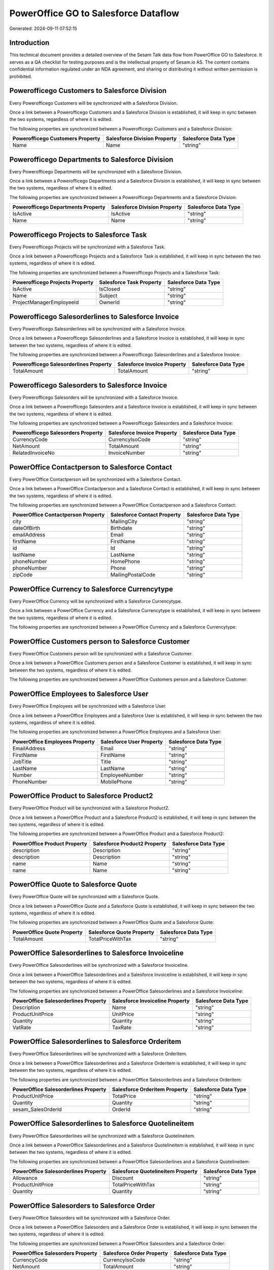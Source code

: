 =====================================
PowerOffice GO to Salesforce Dataflow
=====================================

Generated: 2024-09-11 07:52:15

Introduction
------------

This technical document provides a detailed overview of the Sesam Talk data flow from PowerOffice GO to Salesforce. It serves as a QA checklist for testing purposes and is the intellectual property of Sesam.io AS. The content contains confidential information regulated under an NDA agreement, and sharing or distributing it without written permission is prohibited.

Powerofficego Customers to Salesforce Division
----------------------------------------------
Every Powerofficego Customers will be synchronized with a Salesforce Division.

Once a link between a Powerofficego Customers and a Salesforce Division is established, it will keep in sync between the two systems, regardless of where it is edited.

The following properties are synchronized between a Powerofficego Customers and a Salesforce Division:

.. list-table::
   :header-rows: 1

   * - Powerofficego Customers Property
     - Salesforce Division Property
     - Salesforce Data Type
   * - Name
     - Name
     - "string"


Powerofficego Departments to Salesforce Division
------------------------------------------------
Every Powerofficego Departments will be synchronized with a Salesforce Division.

Once a link between a Powerofficego Departments and a Salesforce Division is established, it will keep in sync between the two systems, regardless of where it is edited.

The following properties are synchronized between a Powerofficego Departments and a Salesforce Division:

.. list-table::
   :header-rows: 1

   * - Powerofficego Departments Property
     - Salesforce Division Property
     - Salesforce Data Type
   * - IsActive
     - IsActive
     - "string"
   * - Name
     - Name
     - "string"


Powerofficego Projects to Salesforce Task
-----------------------------------------
Every Powerofficego Projects will be synchronized with a Salesforce Task.

Once a link between a Powerofficego Projects and a Salesforce Task is established, it will keep in sync between the two systems, regardless of where it is edited.

The following properties are synchronized between a Powerofficego Projects and a Salesforce Task:

.. list-table::
   :header-rows: 1

   * - Powerofficego Projects Property
     - Salesforce Task Property
     - Salesforce Data Type
   * - IsActive
     - IsClosed
     - "string"
   * - Name
     - Subject
     - "string"
   * - ProjectManagerEmployeeId
     - OwnerId
     - "string"


Powerofficego Salesorderlines to Salesforce Invoice
---------------------------------------------------
Every Powerofficego Salesorderlines will be synchronized with a Salesforce Invoice.

Once a link between a Powerofficego Salesorderlines and a Salesforce Invoice is established, it will keep in sync between the two systems, regardless of where it is edited.

The following properties are synchronized between a Powerofficego Salesorderlines and a Salesforce Invoice:

.. list-table::
   :header-rows: 1

   * - Powerofficego Salesorderlines Property
     - Salesforce Invoice Property
     - Salesforce Data Type
   * - TotalAmount
     - TotalAmount
     - "string"


Powerofficego Salesorders to Salesforce Invoice
-----------------------------------------------
Every Powerofficego Salesorders will be synchronized with a Salesforce Invoice.

Once a link between a Powerofficego Salesorders and a Salesforce Invoice is established, it will keep in sync between the two systems, regardless of where it is edited.

The following properties are synchronized between a Powerofficego Salesorders and a Salesforce Invoice:

.. list-table::
   :header-rows: 1

   * - Powerofficego Salesorders Property
     - Salesforce Invoice Property
     - Salesforce Data Type
   * - CurrencyCode
     - CurrencyIsoCode
     - "string"
   * - NetAmount
     - TotalAmount
     - "string"
   * - RelatedInvoiceNo
     - InvoiceNumber
     - "string"


PowerOffice Contactperson to Salesforce Contact
-----------------------------------------------
Every PowerOffice Contactperson will be synchronized with a Salesforce Contact.

Once a link between a PowerOffice Contactperson and a Salesforce Contact is established, it will keep in sync between the two systems, regardless of where it is edited.

The following properties are synchronized between a PowerOffice Contactperson and a Salesforce Contact:

.. list-table::
   :header-rows: 1

   * - PowerOffice Contactperson Property
     - Salesforce Contact Property
     - Salesforce Data Type
   * - city
     - MailingCity
     - "string"
   * - dateOfBirth
     - Birthdate
     - "string"
   * - emailAddress
     - Email
     - "string"
   * - firstName
     - FirstName
     - "string"
   * - id
     - Id
     - "string"
   * - lastName
     - LastName
     - "string"
   * - phoneNumber
     - HomePhone
     - "string"
   * - phoneNumber
     - Phone
     - "string"
   * - zipCode
     - MailingPostalCode
     - "string"


PowerOffice Currency to Salesforce Currencytype
-----------------------------------------------
Every PowerOffice Currency will be synchronized with a Salesforce Currencytype.

Once a link between a PowerOffice Currency and a Salesforce Currencytype is established, it will keep in sync between the two systems, regardless of where it is edited.

The following properties are synchronized between a PowerOffice Currency and a Salesforce Currencytype:

.. list-table::
   :header-rows: 1

   * - PowerOffice Currency Property
     - Salesforce Currencytype Property
     - Salesforce Data Type


PowerOffice Customers person to Salesforce Customer
---------------------------------------------------
Every PowerOffice Customers person will be synchronized with a Salesforce Customer.

Once a link between a PowerOffice Customers person and a Salesforce Customer is established, it will keep in sync between the two systems, regardless of where it is edited.

The following properties are synchronized between a PowerOffice Customers person and a Salesforce Customer:

.. list-table::
   :header-rows: 1

   * - PowerOffice Customers person Property
     - Salesforce Customer Property
     - Salesforce Data Type


PowerOffice Employees to Salesforce User
----------------------------------------
Every PowerOffice Employees will be synchronized with a Salesforce User.

Once a link between a PowerOffice Employees and a Salesforce User is established, it will keep in sync between the two systems, regardless of where it is edited.

The following properties are synchronized between a PowerOffice Employees and a Salesforce User:

.. list-table::
   :header-rows: 1

   * - PowerOffice Employees Property
     - Salesforce User Property
     - Salesforce Data Type
   * - EmailAddress
     - Email
     - "string"
   * - FirstName
     - FirstName
     - "string"
   * - JobTitle
     - Title
     - "string"
   * - LastName
     - LastName
     - "string"
   * - Number
     - EmployeeNumber
     - "string"
   * - PhoneNumber
     - MobilePhone
     - "string"


PowerOffice Product to Salesforce Product2
------------------------------------------
Every PowerOffice Product will be synchronized with a Salesforce Product2.

Once a link between a PowerOffice Product and a Salesforce Product2 is established, it will keep in sync between the two systems, regardless of where it is edited.

The following properties are synchronized between a PowerOffice Product and a Salesforce Product2:

.. list-table::
   :header-rows: 1

   * - PowerOffice Product Property
     - Salesforce Product2 Property
     - Salesforce Data Type
   * - description
     - Description
     - "string"
   * - description
     - Description	
     - "string"
   * - name
     - Name
     - "string"
   * - name
     - Name	
     - "string"


PowerOffice Quote to Salesforce Quote
-------------------------------------
Every PowerOffice Quote will be synchronized with a Salesforce Quote.

Once a link between a PowerOffice Quote and a Salesforce Quote is established, it will keep in sync between the two systems, regardless of where it is edited.

The following properties are synchronized between a PowerOffice Quote and a Salesforce Quote:

.. list-table::
   :header-rows: 1

   * - PowerOffice Quote Property
     - Salesforce Quote Property
     - Salesforce Data Type
   * - TotalAmount
     - TotalPriceWithTax
     - "string"


PowerOffice Salesorderlines to Salesforce Invoiceline
-----------------------------------------------------
Every PowerOffice Salesorderlines will be synchronized with a Salesforce Invoiceline.

Once a link between a PowerOffice Salesorderlines and a Salesforce Invoiceline is established, it will keep in sync between the two systems, regardless of where it is edited.

The following properties are synchronized between a PowerOffice Salesorderlines and a Salesforce Invoiceline:

.. list-table::
   :header-rows: 1

   * - PowerOffice Salesorderlines Property
     - Salesforce Invoiceline Property
     - Salesforce Data Type
   * - Description
     - Name
     - "string"
   * - ProductUnitPrice
     - UnitPrice
     - "string"
   * - Quantity
     - Quantity
     - "string"
   * - VatRate
     - TaxRate
     - "string"


PowerOffice Salesorderlines to Salesforce Orderitem
---------------------------------------------------
Every PowerOffice Salesorderlines will be synchronized with a Salesforce Orderitem.

Once a link between a PowerOffice Salesorderlines and a Salesforce Orderitem is established, it will keep in sync between the two systems, regardless of where it is edited.

The following properties are synchronized between a PowerOffice Salesorderlines and a Salesforce Orderitem:

.. list-table::
   :header-rows: 1

   * - PowerOffice Salesorderlines Property
     - Salesforce Orderitem Property
     - Salesforce Data Type
   * - ProductUnitPrice
     - TotalPrice
     - "string"
   * - Quantity
     - Quantity
     - "string"
   * - sesam_SalesOrderId
     - OrderId
     - "string"


PowerOffice Salesorderlines to Salesforce Quotelineitem
-------------------------------------------------------
Every PowerOffice Salesorderlines will be synchronized with a Salesforce Quotelineitem.

Once a link between a PowerOffice Salesorderlines and a Salesforce Quotelineitem is established, it will keep in sync between the two systems, regardless of where it is edited.

The following properties are synchronized between a PowerOffice Salesorderlines and a Salesforce Quotelineitem:

.. list-table::
   :header-rows: 1

   * - PowerOffice Salesorderlines Property
     - Salesforce Quotelineitem Property
     - Salesforce Data Type
   * - Allowance
     - Discount
     - "string"
   * - ProductUnitPrice
     - TotalPriceWithTax
     - "string"
   * - Quantity
     - Quantity
     - "string"


PowerOffice Salesorders to Salesforce Order
-------------------------------------------
Every PowerOffice Salesorders will be synchronized with a Salesforce Order.

Once a link between a PowerOffice Salesorders and a Salesforce Order is established, it will keep in sync between the two systems, regardless of where it is edited.

The following properties are synchronized between a PowerOffice Salesorders and a Salesforce Order:

.. list-table::
   :header-rows: 1

   * - PowerOffice Salesorders Property
     - Salesforce Order Property
     - Salesforce Data Type
   * - CurrencyCode
     - CurrencyIsoCode
     - "string"
   * - NetAmount
     - TotalAmount
     - "string"
   * - SalesOrderDate
     - EffectiveDate
     - "string"
   * - SalesOrderDate
     - OrderedDate
     - "string"


PowerOffice Suppliers person to Salesforce Contact
--------------------------------------------------
Every PowerOffice Suppliers person will be synchronized with a Salesforce Contact.

Once a link between a PowerOffice Suppliers person and a Salesforce Contact is established, it will keep in sync between the two systems, regardless of where it is edited.

The following properties are synchronized between a PowerOffice Suppliers person and a Salesforce Contact:

.. list-table::
   :header-rows: 1

   * - PowerOffice Suppliers person Property
     - Salesforce Contact Property
     - Salesforce Data Type
   * - DateOfBirth
     - Birthdate
     - "string"
   * - EmailAddress
     - Email
     - "string"
   * - FirstName
     - FirstName
     - "string"
   * - Id
     - Id
     - "string"
   * - LastName
     - LastName
     - "string"
   * - MailAddress.City
     - MailingCity
     - "string"
   * - MailAddress.CountryCode
     - MailingCountryCode
     - "string"
   * - MailAddress.ZipCode
     - MailingPostalCode
     - "string"
   * - PhoneNumber
     - HomePhone
     - "string"
   * - PhoneNumber
     - Phone
     - "string"

